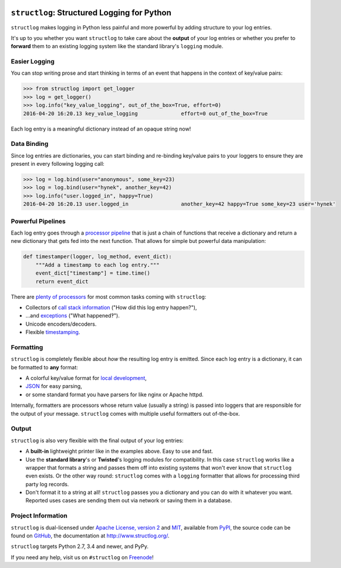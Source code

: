 .. image:: http://www.structlog.org/en/latest/_static/structlog_logo_small.png
   :alt: structlog Logo
   :width: 256px
   :target: http://www.structlog.org/

``structlog``: Structured Logging for Python
============================================

.. image:: https://readthedocs.org/projects/structlog/badge/?version=stable
   :target: https://structlog.readthedocs.io/en/stable/?badge=stable
   :alt: Documentation Status

.. image:: https://travis-ci.org/hynek/structlog.svg?branch=master
   :target: https://travis-ci.org/hynek/structlog

.. image:: https://codecov.io/github/hynek/structlog/branch/master/graph/badge.svg
  :target: https://codecov.io/github/hynek/structlog
  :alt: Test Coverage

.. image:: https://www.irccloud.com/invite-svg?channel=%23structlog&amp;hostname=irc.freenode.net&amp;port=6697&amp;ssl=1
   :target: https://www.irccloud.com/invite?channel=%23structlog&amp;hostname=irc.freenode.net&amp;port=6697&amp;ssl=1

.. -begin-short-

``structlog`` makes logging in Python less painful and more powerful by adding structure to your log entries.

It's up to you whether you want ``structlog`` to take care about the **output** of your log entries or whether you prefer to **forward** them to an existing logging system like the standard library's ``logging`` module.

.. -end-short-


.. -begin-spiel-

Easier Logging
--------------

You can stop writing prose and start thinking in terms of an event that happens in the context of key/value pairs:

.. code-block:: pycon

   >>> from structlog import get_logger
   >>> log = get_logger()
   >>> log.info("key_value_logging", out_of_the_box=True, effort=0)
   2016-04-20 16:20.13 key_value_logging              effort=0 out_of_the_box=True

Each log entry is a meaningful dictionary instead of an opaque string now!


Data Binding
------------

Since log entries are dictionaries, you can start binding and re-binding key/value pairs to your loggers to ensure they are present in every following logging call:

.. code-block:: pycon

   >>> log = log.bind(user="anonymous", some_key=23)
   >>> log = log.bind(user="hynek", another_key=42)
   >>> log.info("user.logged_in", happy=True)
   2016-04-20 16:20.13 user.logged_in                 another_key=42 happy=True some_key=23 user='hynek'


Powerful Pipelines
------------------

Each log entry goes through a `processor pipeline <http://www.structlog.org/en/stable/processors.html>`_ that is just a chain of functions that receive a dictionary and return a new dictionary that gets fed into the next function.
That allows for simple but powerful data manipulation:

.. code-block:: python

   def timestamper(logger, log_method, event_dict):
       """Add a timestamp to each log entry."""
       event_dict["timestamp"] = time.time()
       return event_dict

There are `plenty of processors <http://www.structlog.org/en/stable/api.html#module-structlog.processors>`_ for most common tasks coming with ``structlog``:

- Collectors of `call stack information <http://www.structlog.org/en/stable/api.html#structlog.processors.StackInfoRenderer>`_ ("How did this log entry happen?"),
- …and `exceptions <http://www.structlog.org/en/stable/api.html#structlog.processors.format_exc_info>`_ ("What happened‽").
- Unicode encoders/decoders.
- Flexible `timestamping <http://www.structlog.org/en/stable/api.html#structlog.processors.TimeStamper>`_.



Formatting
----------

``structlog`` is completely flexible about *how* the resulting log entry is emitted.
Since each log entry is a dictionary, it can be formatted to **any** format:

- A colorful key/value format for `local development <http://www.structlog.org/en/stable/development.html>`_,
- `JSON <http://www.structlog.org/en/stable/api.html#structlog.processors.JSONRenderer>`_ for easy parsing,
- or some standard format you have parsers for like nginx or Apache httpd.

Internally, formatters are processors whose return value (usually a string) is passed into loggers that are responsible for the output of your message.
``structlog`` comes with multiple useful formatters out of-the-box.


Output
------

``structlog`` is also very flexible with the final output of your log entries:

- A **built-in** lightweight printer like in the examples above.
  Easy to use and fast.
- Use the **standard library**'s or **Twisted**'s logging modules for compatibility.
  In this case ``structlog`` works like a wrapper that formats a string and passes them off into existing systems that won't ever know that ``structlog`` even exists.
  Or the other way round: ``structlog`` comes with a ``logging`` formatter that allows for processing third party log records.
- Don't format it to a string at all!
  ``structlog`` passes you a dictionary and you can do with it whatever you want.
  Reported uses cases are sending them out via network or saving them in a database.

.. -end-spiel-


Project Information
-------------------

.. -begin-meta-

``structlog`` is dual-licensed under `Apache License, version 2 <https://choosealicense.com/licenses/apache/>`_ and `MIT <https://choosealicense.com/licenses/mit/>`_, available from `PyPI <https://pypi.org/project/structlog/>`_, the source code can be found on `GitHub <https://github.com/hynek/structlog>`_, the documentation at http://www.structlog.org/.

``structlog`` targets Python 2.7, 3.4 and newer, and PyPy.

If you need any help, visit us on ``#structlog`` on `Freenode <https://freenode.net>`_!
